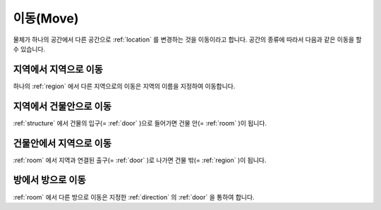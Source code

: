 .. _move: 

이동(Move)
==============

물체가 하나의 공간에서 다른 공간으로 :ref:`location` 를 변경하는 것을 이동이라고 합니다. 공간의 종류에 따라서 다음과 같은 이동을 할 수 있습니다.

지역에서 지역으로 이동
----------------------
하나의 :ref:`region` 에서 다른 지역으로의 이동은 지역의 이름을 지정하여 이동합니다.


지역에서 건물안으로 이동
------------------------
:ref:`structure` 에서 건물의 입구(= :ref:`door` )으로 들어가면 건물 안(= :ref:`room` )이 됩니다.


건물안에서 지역으로 이동
------------------------
:ref:`room` 에서 지역과 연결된 출구(= :ref:`door` )로 나가면 건물 밖(= :ref:`region` )이 됩니다.


방에서 방으로 이동
------------------
:ref:`room` 에서 다른 방으로 이동은 지정한 :ref:`direction` 의 :ref:`door` 을 통하여 합니다.

